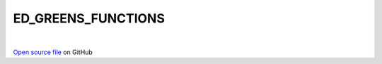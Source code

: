 ED_GREENS_FUNCTIONS
=====================================
 
.. raw:: html
   :file:  ../graphs/ed_greens_functions.html
 
|
 
`Open source file <https://github.com/aamaricci/EDIpack2.0/tree/master/src/ED_GREENS_FUNCTIONS.f90>`_ on GitHub
 
